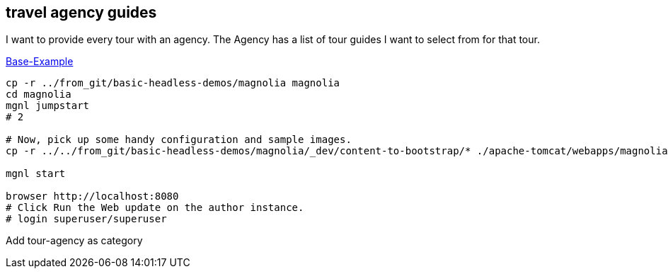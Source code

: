 
== travel agency guides

I want to provide every tour with an agency.
The Agency has a list of tour guides I want to select from for that tour.


https://docs.magnolia-cms.com/headless/getting-started-with-magnolia-headless/hello-headless.html[Base-Example]

[source,bash]
----
cp -r ../from_git/basic-headless-demos/magnolia magnolia
cd magnolia
mgnl jumpstart
# 2

# Now, pick up some handy configuration and sample images.
cp -r ../../from_git/basic-headless-demos/magnolia/_dev/content-to-bootstrap/* ./apache-tomcat/webapps/magnoliaAuthor/WEB-INF/bootstrap/common

mgnl start

browser http://localhost:8080
# Click Run the Web update on the author instance.
# login superuser/superuser
----

Add tour-agency as category




